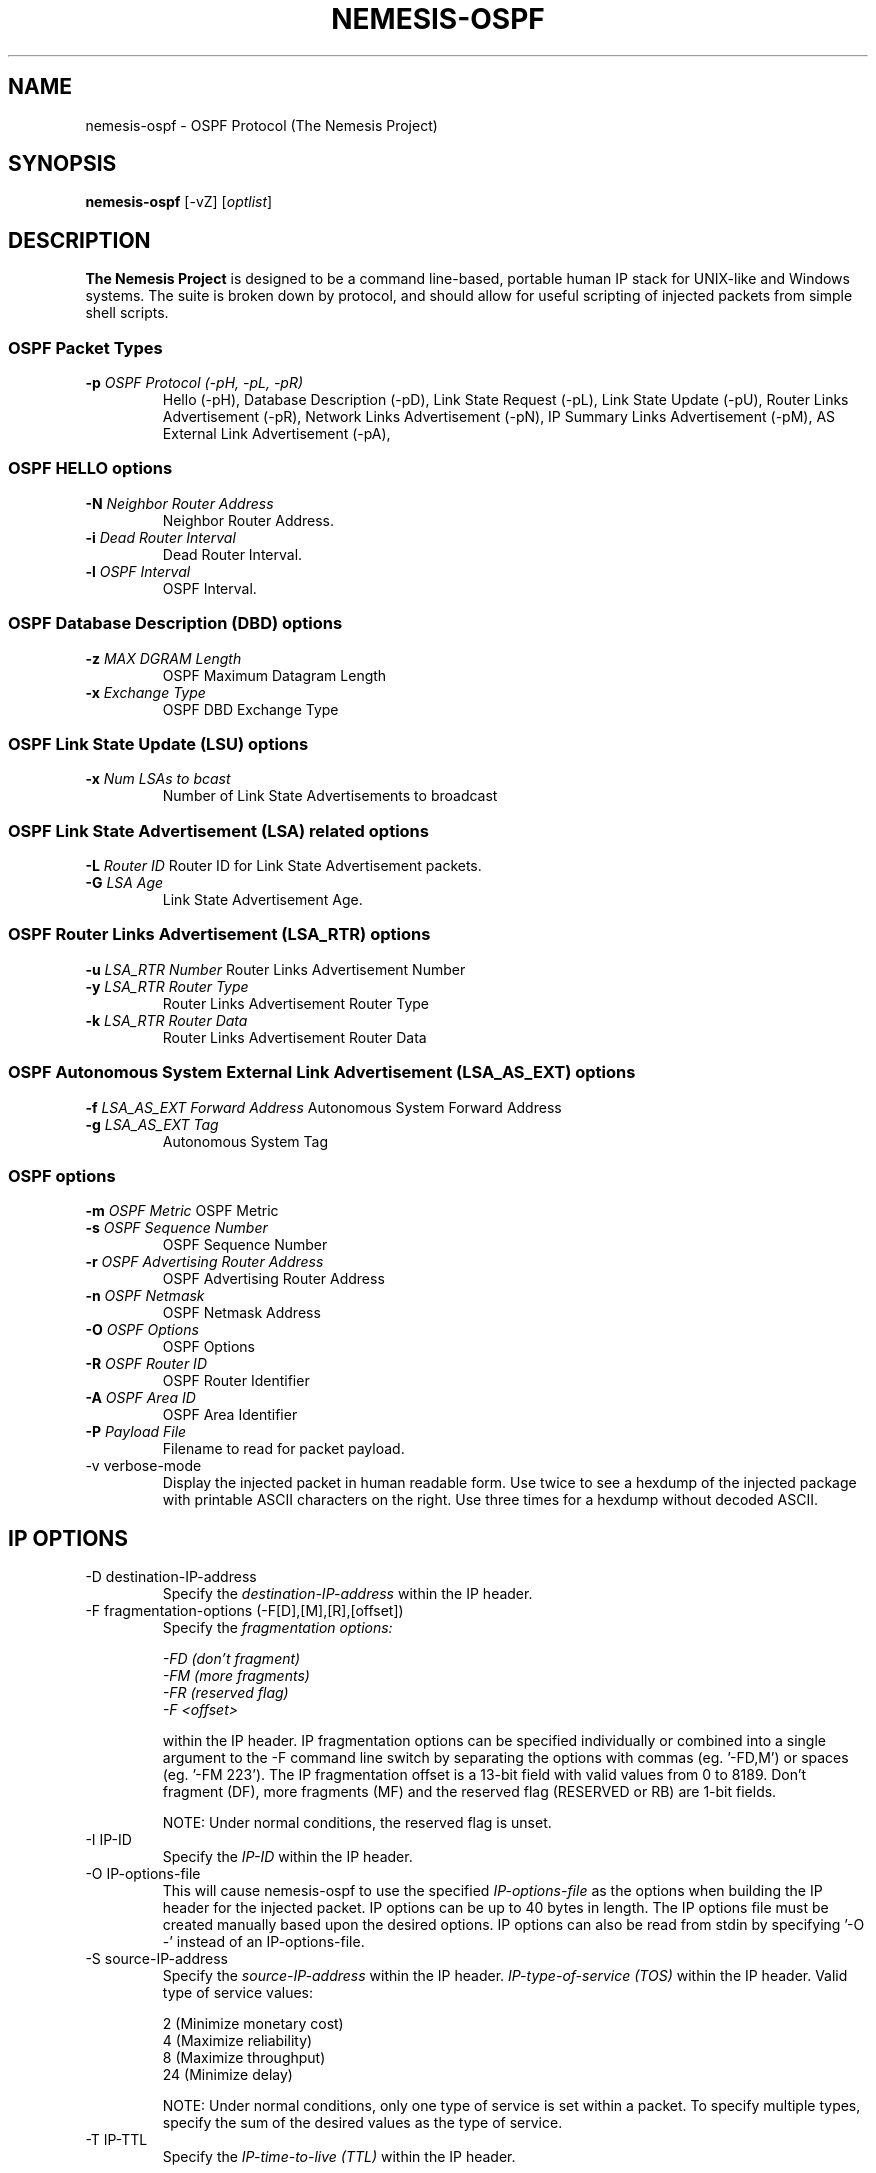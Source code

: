 .\"
.\" $Id: nemesis-ospf.1,v 1.2 2003/11/09 10:21:00 jnathan Exp $
.\"
.\" THE NEMESIS PROJECT
.\" Copyright (C) 1999, 2000 Mark Grimes <mark@stateful.net>
.\" Copyright (C) 2001 - 2003 Jeff Nathan <jeff@snort.org>
.\" 
.TH NEMESIS-OSPF 1 "20 June 2001" 
.SH NAME
nemesis-ospf \- OSPF Protocol (The Nemesis Project)
.SH SYNOPSIS
\fBnemesis\-ospf\fP [\-vZ] [\fIoptlist\fP] 
.SH DESCRIPTION
.B The Nemesis Project
is designed to be a command line-based, portable human IP stack for UNIX-like
and Windows systems.  The suite is broken down by protocol, and should allow
for useful scripting of injected packets from simple shell scripts.
.SS OSPF Packet Types
.TP
\fB\-p\fP \fIOSPF Protocol (\-pH, \-pL, \-pR)\fR
Hello (\-pH), Database Description (\-pD), 
Link State Request (\-pL),
Link State Update (\-pU),
Router Links Advertisement (\-pR),
Network Links Advertisement (\-pN),
IP Summary Links Advertisement (\-pM),
AS External Link Advertisement (\-pA),
.SS OSPF HELLO options
.TP
\fB-N\fP \fINeighbor Router Address\fR
Neighbor Router Address.
.TP
\fB-i\fP \fIDead Router Interval\fR
Dead Router Interval.
.TP
\fB-l\fP \fIOSPF Interval\fR
OSPF Interval.
.SS OSPF Database Description (DBD) options
.TP
\fB-z\fP \fIMAX DGRAM Length\fR
OSPF Maximum Datagram Length
.TP
\fB-x\fP \fIExchange Type\fR
OSPF DBD Exchange Type
.SS OSPF Link State Update (LSU) options
.TP
\fB-x\fP \fINum LSAs to bcast\fR
Number of Link State Advertisements to broadcast
.SS OSPF Link State Advertisement (LSA) related options
\fB-L\fP \fIRouter ID\fR
Router ID for Link State Advertisement packets.
.TP
\fB-G\fP \fILSA Age\fR
Link State Advertisement Age.
.SS OSPF Router Links Advertisement (LSA_RTR) options
\fB-u\fP \fILSA_RTR Number\fR
Router Links Advertisement Number
.TP
\fB-y\fP \fILSA_RTR Router Type\fR
Router Links Advertisement Router Type
.TP
\fB-k\fP \fILSA_RTR Router Data\fR
Router Links Advertisement Router Data
.SS OSPF Autonomous System External Link Advertisement (LSA_AS_EXT) options
\fB-f\fP \fILSA_AS_EXT Forward Address\fR
Autonomous System Forward Address
.TP
\fB-g\fP \fILSA_AS_EXT Tag\fR
Autonomous System Tag
.SS OSPF options
\fB-m\fP \fIOSPF Metric\fR
OSPF Metric
.TP
\fB-s\fP \fIOSPF Sequence Number\fR
OSPF Sequence Number 
.TP
\fB-r\fP \fIOSPF Advertising Router Address\fR
OSPF Advertising Router Address
.TP
\fB-n\fP \fIOSPF Netmask\fR
OSPF Netmask Address
.TP
\fB-O\fP \fIOSPF Options\fR
OSPF Options
.TP
\fB-R\fP \fIOSPF Router ID\fR
OSPF Router Identifier
.TP
\fB-A\fP \fIOSPF Area ID\fR
OSPF Area Identifier
.TP
\fB-P\fP \fIPayload File\fR
Filename to read for packet payload.
.TP
.IP "-v verbose-mode"
Display the injected packet in human readable form.  Use twice to see a hexdump
of the injected package with printable ASCII characters on the right.  Use three
times for a hexdump without decoded ASCII.
.SH IP OPTIONS
.IP "-D destination-IP-address"
Specify the
.I destination-IP-address
within the IP header.
.IP "-F fragmentation-options (-F[D],[M],[R],[offset])"
Specify the
.I fragmentation options:

.in +.51
.nf
.I -FD (don't fragment)
.I -FM (more fragments)
.I -FR (reserved flag)
.I -F <offset>
.fi
.in -.51

within the IP header.  IP fragmentation options can be specified individually 
or combined into a single argument to the \-F command line switch by separating 
the options with commas (eg. '\-FD,M') or spaces (eg. '\-FM 223').  The IP 
fragmentation offset is a 13-bit field with valid values from 0 to 8189.  
Don't fragment (DF), more fragments (MF) and the reserved flag (RESERVED or RB) 
are 1-bit fields.  

NOTE: Under normal conditions, the reserved flag is unset.
.IP "-I IP-ID"
Specify the
.I IP-ID
within the IP header.
.IP "-O IP-options-file"
This will cause nemesis-ospf to use the specified
.I IP-options-file
as the options when building the IP header for the injected packet.  IP 
options can be up to 40 bytes in length.  The IP options file must be created
manually based upon the desired options.  IP options can also be read from 
stdin by specifying '\-O \-' instead of an IP-options-file.
.IP "-S source-IP-address"
Specify the
.I source-IP-address
within the IP header.
.I IP-type-of-service (TOS)
within the IP header.  Valid type of service values:

.in +.51
.nf
2  (Minimize monetary cost)
4  (Maximize reliability)
8  (Maximize throughput)
24 (Minimize delay)
.fi
.in -.51

NOTE: Under normal conditions, only one type of service is set within a 
packet.  To specify multiple types, specify the sum of the desired values as
the type of service.
.IP "-T IP-TTL"
Specify the
.I IP-time-to-live (TTL)
within the IP header.
.SH DATA LINK OPTIONS
.IP "-d Ethernet-device"
Specify the name (for UNIX-like systems) or the number (for Windows systems) 
of the
.I Ethernet-device
to use (eg. fxp0, eth0, hme0, 1).
.IP "-H source-MAC-address"
Specify the
.I source-MAC-address
(XX:XX:XX:XX:XX:XX).
.IP "-M destination-MAC-address"
Specify the
.I destintion-MAC-address
(XX:XX:XX:XX:XX:XX).
.IP "-Z list-network-interfaces"
Lists the available network interfaces by number for use in link-layer 
injection.

NOTE: This feature is only relevant to Windows systems.
.SH DIAGNOSTICS
Nemesis-ospf returns 0 on a successful exit, 1 if it exits on an error.
.SH BUGS
Send concise and clearly written bug reports to jeff@snort.org
.SH "AUTHOR"
Jeff Nathan <jeff@snort.org>

Originally developed by Mark Grimes <mark@stateful.net>
.SH "SEE ALSO"
.BR "nemesis-arp(1), nemesis-dns(1), nemesis-ethernet(1), nemesis-icmp(1), "
.BR "nemesis-igmp(1), nemesis-ip(1), nemesis-rip(1), nemesis-tcp(1), "
.BR "nemesis-udp(1)"
